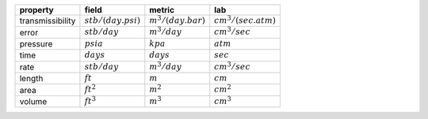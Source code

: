 ================  =====================  =====================  ======================
property          field                  metric                 lab
================  =====================  =====================  ======================
transmissibility  :math:`stb/(day.psi)`  :math:`m^3/(day.bar)`  :math:`cm^3/(sec.atm)`
error             :math:`stb/day`        :math:`m^3/day`        :math:`cm^3/sec`
pressure          :math:`psia`           :math:`kpa`            :math:`atm`
time              :math:`days`           :math:`days`           :math:`sec`
rate              :math:`stb/day`        :math:`m^3/day`        :math:`cm^3/sec`
length            :math:`ft`             :math:`m`              :math:`cm`
area              :math:`ft^2`           :math:`m^2`            :math:`cm^2`
volume            :math:`ft^3`           :math:`m^3`            :math:`cm^3`
================  =====================  =====================  ======================